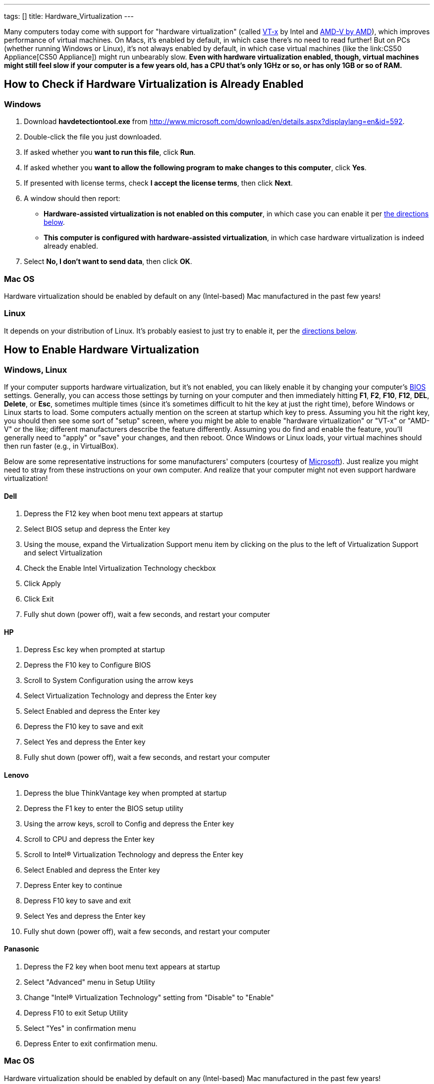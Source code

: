 ---
tags: []
title: Hardware_Virtualization
---

Many computers today come with support for "hardware virtualization"
(called
http://en.wikipedia.org/wiki/X86_virtualization#Intel_virtualization_.28VT-x.29[VT-x]
by Intel and
http://searchservervirtualization.techtarget.com/definition/AMD-V[AMD-V
by AMD]), which improves performance of virtual machines. On Macs, it's
enabled by default, in which case there's no need to read further! But
on PCs (whether running Windows or Linux), it's not always enabled by
default, in which case virtual machines (like the
link:CS50 Appliance[CS50 Appliance]) might run unbearably slow. *Even
with hardware virtualization enabled, though, virtual machines might
still feel slow if your computer is a few years old, has a CPU that's
only 1GHz or so, or has only 1GB or so of RAM.*

[[]]
How to Check if Hardware Virtualization is Already Enabled
----------------------------------------------------------

[[]]
Windows
~~~~~~~

1.  Download *havdetectiontool.exe* from
http://www.microsoft.com/download/en/details.aspx?displaylang=en&id=592.
2.  Double-click the file you just downloaded.
3.  If asked whether you *want to run this file*, click *Run*.
4.  If asked whether you *want to allow the following program to make
changes to this computer*, click *Yes*.
5.  If presented with license terms, check *I accept the license terms*,
then click *Next*.
6.  A window should then report:
* *Hardware-assisted virtualization is not enabled on this computer*, in
which case you can enable it per link:#[the directions below].
* *This computer is configured with hardware-assisted virtualization*,
in which case hardware virtualization is indeed already enabled.
7.  Select *No, I don't want to send data*, then click *OK*.

[[]]
Mac OS
~~~~~~

Hardware virtualization should be enabled by default on any
(Intel-based) Mac manufactured in the past few years!

[[]]
Linux
~~~~~

It depends on your distribution of Linux. It's probably easiest to just
try to enable it, per the link:#Windows.2C_Linux[directions below].

[[]]
How to Enable Hardware Virtualization
-------------------------------------

[[]]
Windows, Linux
~~~~~~~~~~~~~~

If your computer supports hardware virtualization, but it's not enabled,
you can likely enable it by changing your computer's
http://en.wikipedia.org/wiki/BIOS[BIOS] settings. Generally, you can
access those settings by turning on your computer and then immediately
hitting *F1*, *F2*, *F10*, *F12*, *DEL*, *Delete*, or *Esc*, sometimes
multiple times (since it's sometimes difficult to hit the key at just
the right time), before Windows or Linux starts to load. Some computers
actually mention on the screen at startup which key to press. Assuming
you hit the right key, you should then see some sort of "setup" screen,
where you might be able to enable "hardware virtualization" or "VT-x" or
"AMD-V" or the like; different manufacturers describe the feature
differently. Assuming you do find and enable the feature, you'll
generally need to "apply" or "save" your changes, and then reboot. Once
Windows or Linux loads, your virtual machines should then run faster
(e.g., in VirtualBox).

Below are some representative instructions for some manufacturers'
computers (courtesy of
http://www.microsoft.com/windows/virtual-pc/support/configure-bios.aspx[Microsoft]).
Just realize you might need to stray from these instructions on your own
computer. And realize that your computer might not even support hardware
virtualization!

[[]]
Dell
^^^^

1.  Depress the F12 key when boot menu text appears at startup
2.  Select BIOS setup and depress the Enter key
3.  Using the mouse, expand the Virtualization Support menu item by
clicking on the plus to the left of Virtualization Support and select
Virtualization
4.  Check the Enable Intel Virtualization Technology checkbox
5.  Click Apply
6.  Click Exit
7.  Fully shut down (power off), wait a few seconds, and restart your
computer

[[]]
HP
^^

1.  Depress Esc key when prompted at startup
2.  Depress the F10 key to Configure BIOS
3.  Scroll to System Configuration using the arrow keys
4.  Select Virtualization Technology and depress the Enter key
5.  Select Enabled and depress the Enter key
6.  Depress the F10 key to save and exit
7.  Select Yes and depress the Enter key
8.  Fully shut down (power off), wait a few seconds, and restart your
computer

[[]]
Lenovo
^^^^^^

1.  Depress the blue ThinkVantage key when prompted at startup
2.  Depress the F1 key to enter the BIOS setup utility
3.  Using the arrow keys, scroll to Config and depress the Enter key
4.  Scroll to CPU and depress the Enter key
5.  Scroll to Intel® Virtualization Technology and depress the Enter key
6.  Select Enabled and depress the Enter key
7.  Depress Enter key to continue
8.  Depress F10 key to save and exit
9.  Select Yes and depress the Enter key
10. Fully shut down (power off), wait a few seconds, and restart your
computer

[[]]
Panasonic
^^^^^^^^^

1.  Depress the F2 key when boot menu text appears at startup
2.  Select "Advanced" menu in Setup Utility
3.  Change "Intel® Virtualization Technology" setting from "Disable" to
"Enable"
4.  Depress F10 to exit Setup Utility
5.  Select "Yes" in confirmation menu
6.  Depress Enter to exit confirmation menu.

[[]]
Mac OS
~~~~~~

Hardware virtualization should be enabled by default on any
(Intel-based) Mac manufactured in the past few years!

Category:HOWTO
